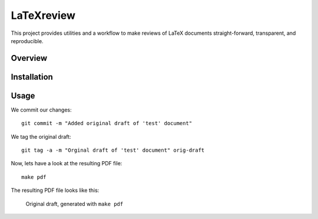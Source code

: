 LaTeXreview
===============================================================================

This project provides utilities and a workflow to make reviews of LaTeX
documents straight-forward, transparent, and reproducible.

Overview
-------------------------------------------------------------------------------

Installation
-------------------------------------------------------------------------------

Usage
-------------------------------------------------------------------------------

We commit our changes::

    git commit -m "Added original draft of 'test' document"

We tag the original draft::

    git tag -a -m "Orginal draft of 'test' document" orig-draft

Now, lets have a look at the resulting PDF file::

    make pdf

The resulting PDF file looks like this:

.. figure:: docs/fig/orig-draft.png
   
   Original draft, generated with ``make pdf``
